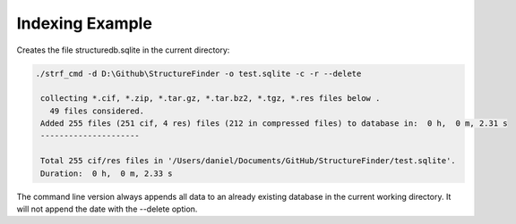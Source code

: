 

Indexing Example
================

Creates the file structuredb.sqlite in the current directory:

.. code-block::

   ./strf_cmd -d D:\Github\StructureFinder -o test.sqlite -c -r --delete

    collecting *.cif, *.zip, *.tar.gz, *.tar.bz2, *.tgz, *.res files below .
      49 files considered.
    Added 255 files (251 cif, 4 res) files (212 in compressed files) to database in:  0 h,  0 m, 2.31 s
    ---------------------

    Total 255 cif/res files in '/Users/daniel/Documents/GitHub/StructureFinder/test.sqlite'.
    Duration:  0 h,  0 m, 2.33 s

The command line version always appends all data to an already existing database in the current working directory.
It will not append the date with the --delete option.
